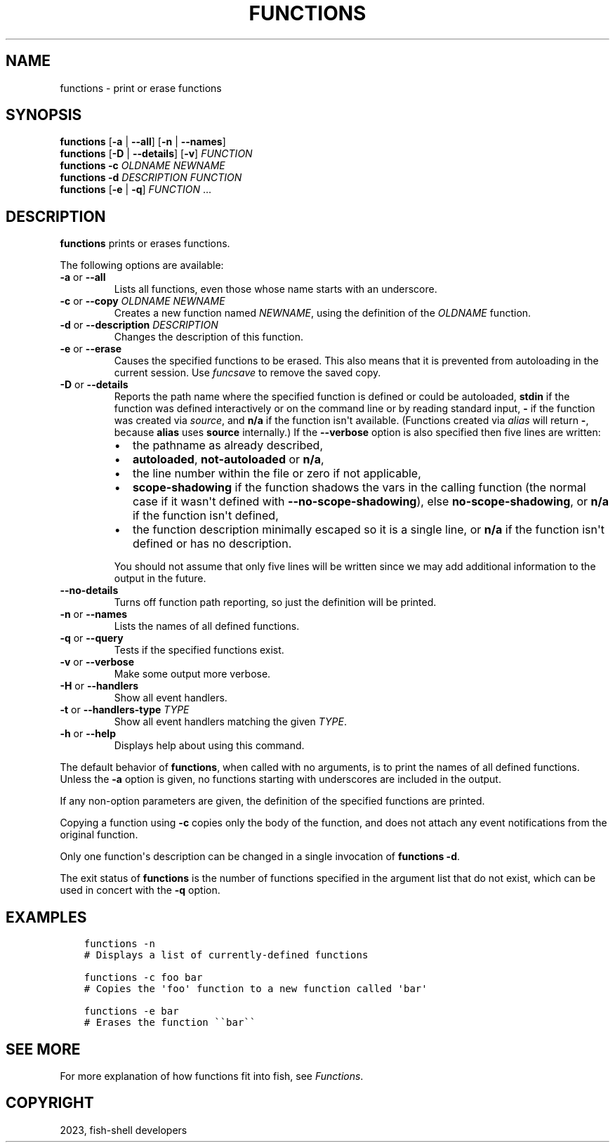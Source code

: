 .\" Man page generated from reStructuredText.
.
.
.nr rst2man-indent-level 0
.
.de1 rstReportMargin
\\$1 \\n[an-margin]
level \\n[rst2man-indent-level]
level margin: \\n[rst2man-indent\\n[rst2man-indent-level]]
-
\\n[rst2man-indent0]
\\n[rst2man-indent1]
\\n[rst2man-indent2]
..
.de1 INDENT
.\" .rstReportMargin pre:
. RS \\$1
. nr rst2man-indent\\n[rst2man-indent-level] \\n[an-margin]
. nr rst2man-indent-level +1
.\" .rstReportMargin post:
..
.de UNINDENT
. RE
.\" indent \\n[an-margin]
.\" old: \\n[rst2man-indent\\n[rst2man-indent-level]]
.nr rst2man-indent-level -1
.\" new: \\n[rst2man-indent\\n[rst2man-indent-level]]
.in \\n[rst2man-indent\\n[rst2man-indent-level]]u
..
.TH "FUNCTIONS" "1" "Mar 25, 2023" "3.6" "fish-shell"
.SH NAME
functions \- print or erase functions
.SH SYNOPSIS
.nf
\fBfunctions\fP [\fB\-a\fP | \fB\-\-all\fP] [\fB\-n\fP | \fB\-\-names\fP]
\fBfunctions\fP [\fB\-D\fP | \fB\-\-details\fP] [\fB\-v\fP] \fIFUNCTION\fP
\fBfunctions\fP \fB\-c\fP \fIOLDNAME\fP \fINEWNAME\fP
\fBfunctions\fP \fB\-d\fP \fIDESCRIPTION\fP \fIFUNCTION\fP
\fBfunctions\fP [\fB\-e\fP | \fB\-q\fP] \fIFUNCTION\fP \&...
.fi
.sp
.SH DESCRIPTION
.sp
\fBfunctions\fP prints or erases functions.
.sp
The following options are available:
.INDENT 0.0
.TP
\fB\-a\fP or \fB\-\-all\fP
Lists all functions, even those whose name starts with an underscore.
.TP
\fB\-c\fP or \fB\-\-copy\fP \fIOLDNAME\fP \fINEWNAME\fP
Creates a new function named \fINEWNAME\fP, using the definition of the \fIOLDNAME\fP function.
.TP
\fB\-d\fP or \fB\-\-description\fP \fIDESCRIPTION\fP
Changes the description of this function.
.TP
\fB\-e\fP or \fB\-\-erase\fP
Causes the specified functions to be erased. This also means that it is prevented from autoloading in the current session. Use \fI\%funcsave\fP to remove the saved copy.
.TP
\fB\-D\fP or \fB\-\-details\fP
Reports the path name where the specified function is defined or could be autoloaded, \fBstdin\fP if the function was defined interactively or on the command line or by reading standard input, \fB\-\fP if the function was created via \fI\%source\fP, and \fBn/a\fP if the function isn\(aqt available. (Functions created via \fI\%alias\fP will return \fB\-\fP, because \fBalias\fP uses \fBsource\fP internally.) If the \fB\-\-verbose\fP option is also specified then five lines are written:
.INDENT 7.0
.IP \(bu 2
the pathname as already described,
.IP \(bu 2
\fBautoloaded\fP, \fBnot\-autoloaded\fP or \fBn/a\fP,
.IP \(bu 2
the line number within the file or zero if not applicable,
.IP \(bu 2
\fBscope\-shadowing\fP if the function shadows the vars in the calling function (the normal case if it wasn\(aqt defined with \fB\-\-no\-scope\-shadowing\fP), else \fBno\-scope\-shadowing\fP, or \fBn/a\fP if the function isn\(aqt defined,
.IP \(bu 2
the function description minimally escaped so it is a single line, or \fBn/a\fP if the function isn\(aqt defined or has no description.
.UNINDENT
.sp
You should not assume that only five lines will be written since we may add additional information to the output in the future.
.TP
\fB\-\-no\-details\fP
Turns off function path reporting, so just the definition will be printed.
.TP
\fB\-n\fP or \fB\-\-names\fP
Lists the names of all defined functions.
.TP
\fB\-q\fP or \fB\-\-query\fP
Tests if the specified functions exist.
.TP
\fB\-v\fP or \fB\-\-verbose\fP
Make some output more verbose.
.TP
\fB\-H\fP or \fB\-\-handlers\fP
Show all event handlers.
.TP
\fB\-t\fP or \fB\-\-handlers\-type\fP \fITYPE\fP
Show all event handlers matching the given \fITYPE\fP\&.
.TP
\fB\-h\fP or \fB\-\-help\fP
Displays help about using this command.
.UNINDENT
.sp
The default behavior of \fBfunctions\fP, when called with no arguments, is to print the names of all defined functions. Unless the \fB\-a\fP option is given, no functions starting with underscores are included in the output.
.sp
If any non\-option parameters are given, the definition of the specified functions are printed.
.sp
Copying a function using \fB\-c\fP copies only the body of the function, and does not attach any event notifications from the original function.
.sp
Only one function\(aqs description can be changed in a single invocation of \fBfunctions \-d\fP\&.
.sp
The exit status of \fBfunctions\fP is the number of functions specified in the argument list that do not exist, which can be used in concert with the \fB\-q\fP option.
.SH EXAMPLES
.INDENT 0.0
.INDENT 3.5
.sp
.nf
.ft C
functions \-n
# Displays a list of currently\-defined functions

functions \-c foo bar
# Copies the \(aqfoo\(aq function to a new function called \(aqbar\(aq

functions \-e bar
# Erases the function \(ga\(gabar\(ga\(ga
.ft P
.fi
.UNINDENT
.UNINDENT
.SH SEE MORE
.sp
For more explanation of how functions fit into fish, see \fI\%Functions\fP\&.
.SH COPYRIGHT
2023, fish-shell developers
.\" Generated by docutils manpage writer.
.
